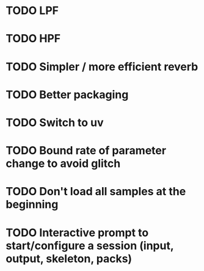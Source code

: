 * TODO LPF
* TODO HPF
* TODO Simpler / more efficient reverb
* TODO Better packaging
* TODO Switch to uv
* TODO Bound rate of parameter change to avoid glitch
* TODO Don't load all samples at the beginning
* TODO Interactive prompt to start/configure a session (input, output, skeleton, packs)
